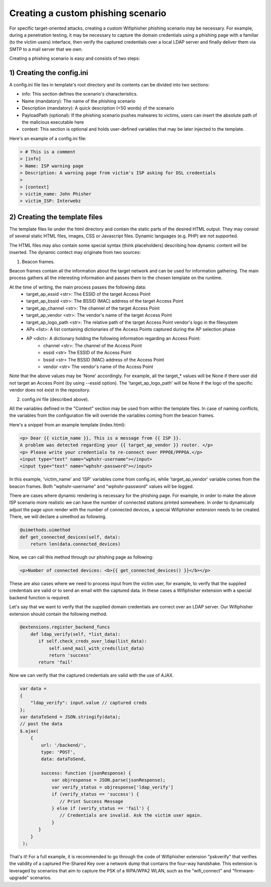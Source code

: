 Creating a custom phishing scenario
===================================

For specific target-oriented attacks, creating a custom Wifiphisher phishing scenario may be necessary. For example, during a penetration testing, it may be necessary to capture the domain credentials using a phishing page with a familiar (to the victim users) interface, then verify the captured credentials over a local LDAP server and finally deliver them via SMTP to a mail server that we own.

Creating a phishing scenario is easy and consists of two steps:

1) Creating the config.ini
--------------------------

A config.ini file lies in template's root directory and its contents can be divided into two sections:

* info: This section defines the scenario's characteristics.
* Name (mandatory): The name of the phishing scenario
* Description (mandatory): A quick description (<50 words) of the scenario
* PayloadPath (optional): If the phishing scenario pushes malwares to victims, users can insert the absolute path of the malicious executable here
* context: This section is optional and holds user-defined variables that may be later injected to the template.


Here's an example of a config.ini file:


.. code:: text

        > # This is a comment
        > [info]
        > Name: ISP warning page
        > Description: A warning page from victim's ISP asking for DSL credentials
        >
        > [context]
        > victim_name: John Phisher
        > victim_ISP: Interwebz


2) Creating the template files
------------------------------

The template files lie under the html directory and contain the static parts of the desired HTML output. They may consist of several static HTML files, images, CSS or Javascript files. Dynamic languages (e.g. PHP) are not supported.

The HTML files may also contain some special syntax (think placeholders) describing how dynamic content will be inserted. The dynamic contect may originate from two sources:

1) Beacon frames.

Beacon frames contain all the information about the target network and can be used for information gathering. The main process gathers all the interesting information and passes them to the chosen template on the runtime.

At the time of writing, the main process passes the following data: 
    * target_ap_essid <str>: The ESSID of the target Access Point
    * target_ap_bssid <str>: The BSSID (MAC) address of the target Access Point
    * target_ap_channel <str>: The channel of the target Access Point
    * target_ap_vendor <str>: The vendor's name of the target Access Point
    * target_ap_logo_path <str>: The relative path of the target Access Point vendor's logo in the filesystem
    * APs <list>: A list containing dictionaries of the Access Points captured during the AP selection phase
    * AP <dict>: A dictionary holding the following information regarding an Access Point: 
        * channel <str>: The channel of the Access Point
        * essid <str> The ESSID of the Access Point
        * bssid <str> The BSSID (MAC) address of the Access Point
        * vendor <str> The vendor's name of the Access Point

Note that the above values may be 'None' accordingly. For example, all the target_* values will be None if there user did not target an Access Point (by using --essid option). The 'target_ap_logo_path' will be None if the logo of the specific vendor does not exist in the repository.

2) config.ini file (described above).

All the variables defined in the "Context" section may be used from within the template files. In case of naming conflicts, the variables from the configuration file will override the variables coming from the beacon frames.

Here's a snippet from an example template (index.html):

.. code:: html

 <p> Dear {{ victim_name }}, This is a message from {{ ISP }}.
 A problem was detected regarding your {{ target_ap_vendor }} router. </p>
 <p> Please write your credentials to re-connect over PPPOE/PPPOA.</p>
 <input type="text" name="wphshr-username"></input>
 <input type="text" name="wphshr-password"></input>

In this example, 'victim_name' and 'ISP' variables come from config.ini, while
'target_ap_vendor' variable comes from the beacon frames. Both
"wphshr-username" and "wphshr-password" values will be logged.

There are cases where dynamic rendering is necessary for the phishing page. For
example, in order to make the above ISP scenario more realistic we can have the
number of connected stations printed somewhere. In order to dynamically adjust
the page upon render with the number of connected devices, a special
Wifiphisher extension needs to be created. There, we will declare a uimethod as following.


.. code:: python

  @uimethods.uimethod
  def get_connected_devices(self, data):
      return len(data.connected_devices)

Now, we can call this method through our phishing page as following:

.. code:: html

  <p>Number of connected devices: <b>{{ get_connected_devices() }}</b></p>

These are also cases where we need to process input from the victim user, for
example, to verify that the supplied credentials are valid or to send an email
with the captured data. In these cases a Wifiphisher extension with a special
backend function is required.

Let's say that we want to verify that the supplied domain credentials are
correct over an LDAP server. Our Wifiphisher extension should contain the following method.

.. code:: python

        @extensions.register_backend_funcs
            def ldap_verify(self, *list_data):
               if self.check_creds_over_ldap(list_data):
                   self.send_mail_with_creds(list_data)
                   return 'success'
               return 'fail'

Now we can verify that the captured credentials are valid with the use of AJAX.

.. code:: javascript

                 var data =
                 {
                     "ldap_verify": input.value // captured creds
                 };
                 var dataToSend = JSON.stringify(data);
                 // post the data
                 $.ajax(
                     {
                         url: '/backend/',
                         type: 'POST',
                         data: dataToSend,

                         success: function (jsonResponse) {
                             var objresponse = JSON.parse(jsonResponse);
                             var verify_status = objresponse['ldap_verify']
                             if (verify_status == 'success') {
                                // Print Success Message
                             } else if (verify_status == 'fail') {
                                // Credentials are invalid. Ask the victim user again.
                             }
                        }
                     }
                  );

That's it! For a full example, it is recommended to go through the code of
Wifiphisher extension "pskverify" that verifies the validity of a captured
Pre-Shared Key over a network dump that contains the four-way handshake. This
extension is leveraged by scenarios that aim to capture the PSK of a WPA/WPA2
WLAN, such as the "wifi_connect" and "firmware-upgrade" scenarios.
